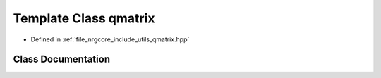 .. _exhale_class_classqmatrix:

Template Class qmatrix
======================

- Defined in :ref:`file_nrgcore_include_utils_qmatrix.hpp`


Class Documentation
-------------------


.. doxygenclass:: qmatrix
   :project: nrgplusplus
   :members:
   :protected-members:
   :undoc-members: